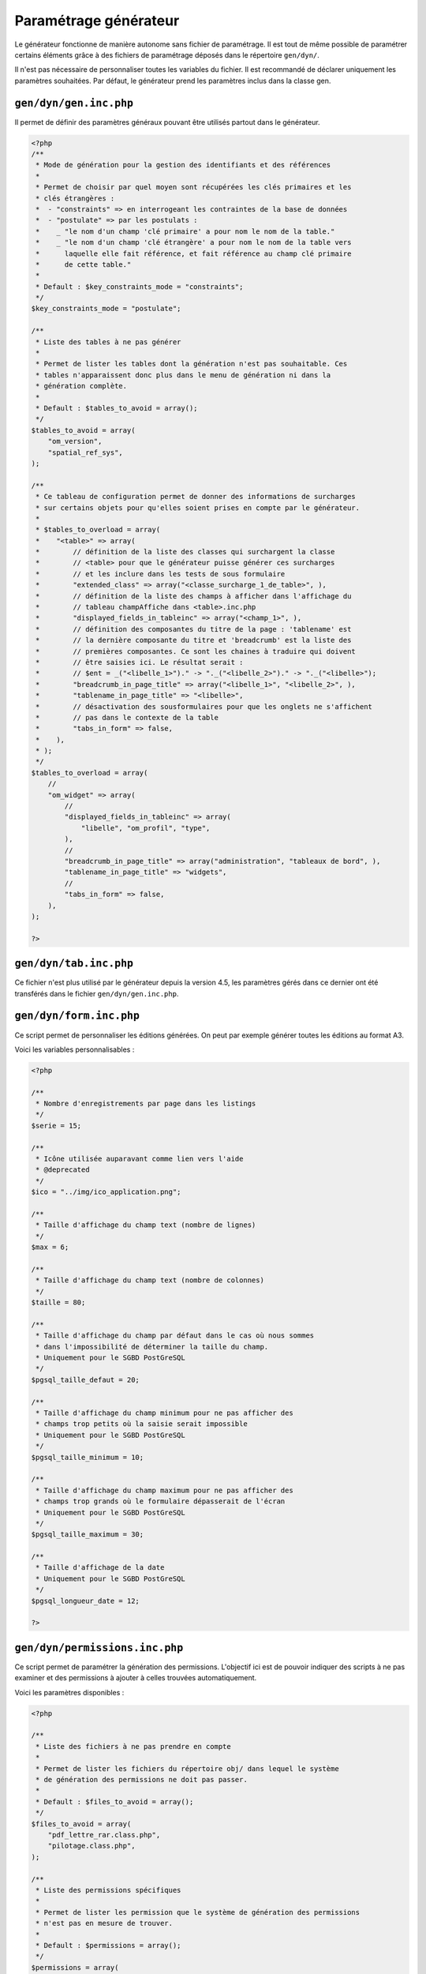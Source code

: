 .. _parametrage_generateur:

======================
Paramétrage générateur
======================

Le générateur fonctionne de manière autonome sans fichier de paramétrage. Il
est tout de même possible de paramétrer certains éléments grâce à des fichiers
de paramétrage déposés dans le répertoire ``gen/dyn/``.

Il n'est pas nécessaire de personnaliser toutes les variables du fichier. Il est
recommandé de déclarer uniquement les paramètres souhaitées. Par défaut, le
générateur prend les paramètres inclus dans la classe gen.


``gen/dyn/gen.inc.php``
=======================

Il permet de définir des paramètres généraux pouvant être utilisés partout dans
le générateur.

.. code-block:: php
 
   <?php
   /**
    * Mode de génération pour la gestion des identifiants et des références
    *
    * Permet de choisir par quel moyen sont récupérées les clés primaires et les
    * clés étrangères :
    *  - "constraints" => en interrogeant les contraintes de la base de données
    *  - "postulate" => par les postulats :
    *    _ "le nom d'un champ 'clé primaire' a pour nom le nom de la table."
    *    _ "le nom d'un champ 'clé étrangère' a pour nom le nom de la table vers
    *      laquelle elle fait référence, et fait référence au champ clé primaire
    *      de cette table."
    * 
    * Default : $key_constraints_mode = "constraints";
    */
   $key_constraints_mode = "postulate";
   
   /**
    * Liste des tables à ne pas générer
    *
    * Permet de lister les tables dont la génération n'est pas souhaitable. Ces
    * tables n'apparaissent donc plus dans le menu de génération ni dans la
    * génération complète.
    * 
    * Default : $tables_to_avoid = array();
    */
   $tables_to_avoid = array(
       "om_version",
       "spatial_ref_sys",
   );
   
   /**
    * Ce tableau de configuration permet de donner des informations de surcharges
    * sur certains objets pour qu'elles soient prises en compte par le générateur.
    *
    * $tables_to_overload = array(
    *    "<table>" => array(
    *        // définition de la liste des classes qui surchargent la classe
    *        // <table> pour que le générateur puisse générer ces surcharges 
    *        // et les inclure dans les tests de sous formulaire
    *        "extended_class" => array("<classe_surcharge_1_de_table>", ),
    *        // définition de la liste des champs à afficher dans l'affichage du
    *        // tableau champAffiche dans <table>.inc.php
    *        "displayed_fields_in_tableinc" => array("<champ_1>", ),
    *        // définition des composantes du titre de la page : 'tablename' est 
    *        // la dernière composante du titre et 'breadcrumb' est la liste des 
    *        // premières composantes. Ce sont les chaines à traduire qui doivent
    *        // être saisies ici. Le résultat serait : 
    *        // $ent = _("<libelle_1>")." -> "._("<libelle_2>")." -> "._("<libelle>");
    *        "breadcrumb_in_page_title" => array("<libelle_1>", "<libelle_2>", ),
    *        "tablename_in_page_title" => "<libelle>",
    *        // désactivation des sousformulaires pour que les onglets ne s'affichent
    *        // pas dans le contexte de la table
    *        "tabs_in_form" => false,
    *    ),
    * );
    */
   $tables_to_overload = array(
       //
       "om_widget" => array(
           //
           "displayed_fields_in_tableinc" => array(
               "libelle", "om_profil", "type", 
           ),
           // 
           "breadcrumb_in_page_title" => array("administration", "tableaux de bord", ),
           "tablename_in_page_title" => "widgets",
           // 
           "tabs_in_form" => false,
       ),
   );
   
   ?>


``gen/dyn/tab.inc.php``
=======================

Ce fichier n'est plus utilisé par le générateur depuis la version 4.5, les paramètres
gérés dans ce dernier ont été transférés dans le fichier ``gen/dyn/gen.inc.php``.


``gen/dyn/form.inc.php``
========================

Ce script permet de personnaliser les éditions générées. On peut par exemple générer 
toutes les éditions au format A3.

Voici les variables personnalisables :

.. code-block:: php

   <?php
   
   /**
    * Nombre d'enregistrements par page dans les listings
    */
   $serie = 15;
   
   /**
    * Icône utilisée auparavant comme lien vers l'aide
    * @deprecated
    */
   $ico = "../img/ico_application.png";
   
   /**
    * Taille d'affichage du champ text (nombre de lignes)
    */
   $max = 6;
   
   /**
    * Taille d'affichage du champ text (nombre de colonnes)
    */
   $taille = 80;
   
   /**
    * Taille d'affichage du champ par défaut dans le cas où nous sommes
    * dans l'impossibilité de déterminer la taille du champ.
    * Uniquement pour le SGBD PostGreSQL
    */
   $pgsql_taille_defaut = 20;
   
   /**
    * Taille d'affichage du champ minimum pour ne pas afficher des
    * champs trop petits où la saisie serait impossible
    * Uniquement pour le SGBD PostGreSQL
    */
   $pgsql_taille_minimum = 10;
   
   /**
    * Taille d'affichage du champ maximum pour ne pas afficher des
    * champs trop grands où le formulaire dépasserait de l'écran
    * Uniquement pour le SGBD PostGreSQL
    */
   $pgsql_taille_maximum = 30;
   
   /**
    * Taille d'affichage de la date
    * Uniquement pour le SGBD PostGreSQL
    */
   $pgsql_longueur_date = 12;
   
   ?>


``gen/dyn/permissions.inc.php``
===============================

Ce script permet de paramétrer la génération des permissions. L'objectif ici est de pouvoir
indiquer des scripts à ne pas examiner et des permissions à ajouter à celles trouvées
automatiquement.

Voici les paramètres disponibles :

.. code-block:: php
 
   <?php
   
   /**
    * Liste des fichiers à ne pas prendre en compte
    *
    * Permet de lister les fichiers du répertoire obj/ dans lequel le système
    * de génération des permissions ne doit pas passer.
    * 
    * Default : $files_to_avoid = array();
    */
   $files_to_avoid = array(
       "pdf_lettre_rar.class.php",
       "pilotage.class.php",
   );
   
   /**
    * Liste des permissions spécifiques
    *
    * Permet de lister les permission que le système de génération des permissions
    * n'est pas en mesure de trouver.
    * 
    * Default : $permissions = array();
    */
   $permissions = array(
       "proces_verbal_fichier_telecharger",
       "dossier_instructeur_modifier_instructeur",
   );
   
   ?>


``gen/dyn/pdf.inc.php``
=======================

Ce script permet de personnaliser les éditions générées. On peut par exemple générer 
toutes les éditions au format A3.

Voici les variables personnalisables :

.. code-block:: php

   <?php
   
   $longueurtableau = 280;
   $orientation='L';// orientation P-> portrait L->paysage";
   $format='A4';// format A3 A4 A5;
   $police='arial';
   $margeleft=10;// marge gauche;
   $margetop=5;// marge haut;
   $margeright=5;//  marge droite;
   $border=1; // 1 ->  bordure 0 -> pas de bordure";
   $C1=0;// couleur texte  R";
   $C2=0;// couleur texte  V";
   $C3=0;// couleur texte  B";
   $size=10; //taille POLICE";
   $height=4.6; // hauteur ligne tableau ";
   $align='L';
   // fond 2 couleurs
   $fond=1;// 0- > FOND transparent 1 -> fond";
   $C1fond1=234;// couleur fond  R ";
   $C2fond1=240;// couleur fond  V ";
   $C3fond1=245;// couleur fond  B ";
   $C1fond2=255;// couleur fond  R";
   $C2fond2=255;// couleur fond  V";
   $C3fond2=255;// couleur fond  B";
   // spe openelec
   $flagsessionliste=0;// 1 - > affichage session liste ou 0 -> pas d'affichage";
   // titre
   $bordertitre=0; // 1 ->  bordure 0 -> pas de bordure";
   $aligntitre='L'; // L,C,R";
   $heightitre=10;// hauteur ligne titre";
   $grastitre='B';//\$gras='B' -> BOLD OU \$gras=''";
   $fondtitre=0; //0- > FOND transparent 1 -> fond";
   $C1titrefond=181;// couleur fond  R";
   $C2titrefond=182;// couleur fond  V";
   $C3titrefond=188;// couleur fond  B";
   $C1titre=75;// couleur texte  R";
   $C2titre=79;// couleur texte  V";
   $C3titre=81;// couleur texte  B";
   $sizetitre=15;
   // entete colonne
   $flag_entete=1;//entete colonne : 0 -> non affichage , 1 -> affichage";
   $fondentete=1;// 0- > FOND transparent 1 -> fond";
   $heightentete=10;//hauteur ligne entete colonne";
   $C1fondentete=210;// couleur fond  R";
   $C2fondentete=216;// couleur fond  V";
   $C3fondentete=249;// couleur fond  B";
   $C1entetetxt=0;// couleur texte R";
   $C2entetetxt=0;// couleur texte V";
   $C3entetetxt=0;// couleur texte B";
   $C1border=159;// couleur texte  R";
   $C2border=160;// couleur texte  V";
   $C3border=167;// couleur texte  B";
   $bt=1;// border 1ere  et derniere ligne  du tableau par page->0 ou 1";
   
   ?>


``gen/dyn/etat.inc.php``
========================

Ce fichier n'est plus utilisé par le générateur depuis la version 4.0 et la gestion des éditions en base de données.


``gen/dyn/sousetat.inc.php``
============================

Ce fichier n'est plus utilisé par le générateur depuis la version 4.0 et la gestion des éditions en base de données.

